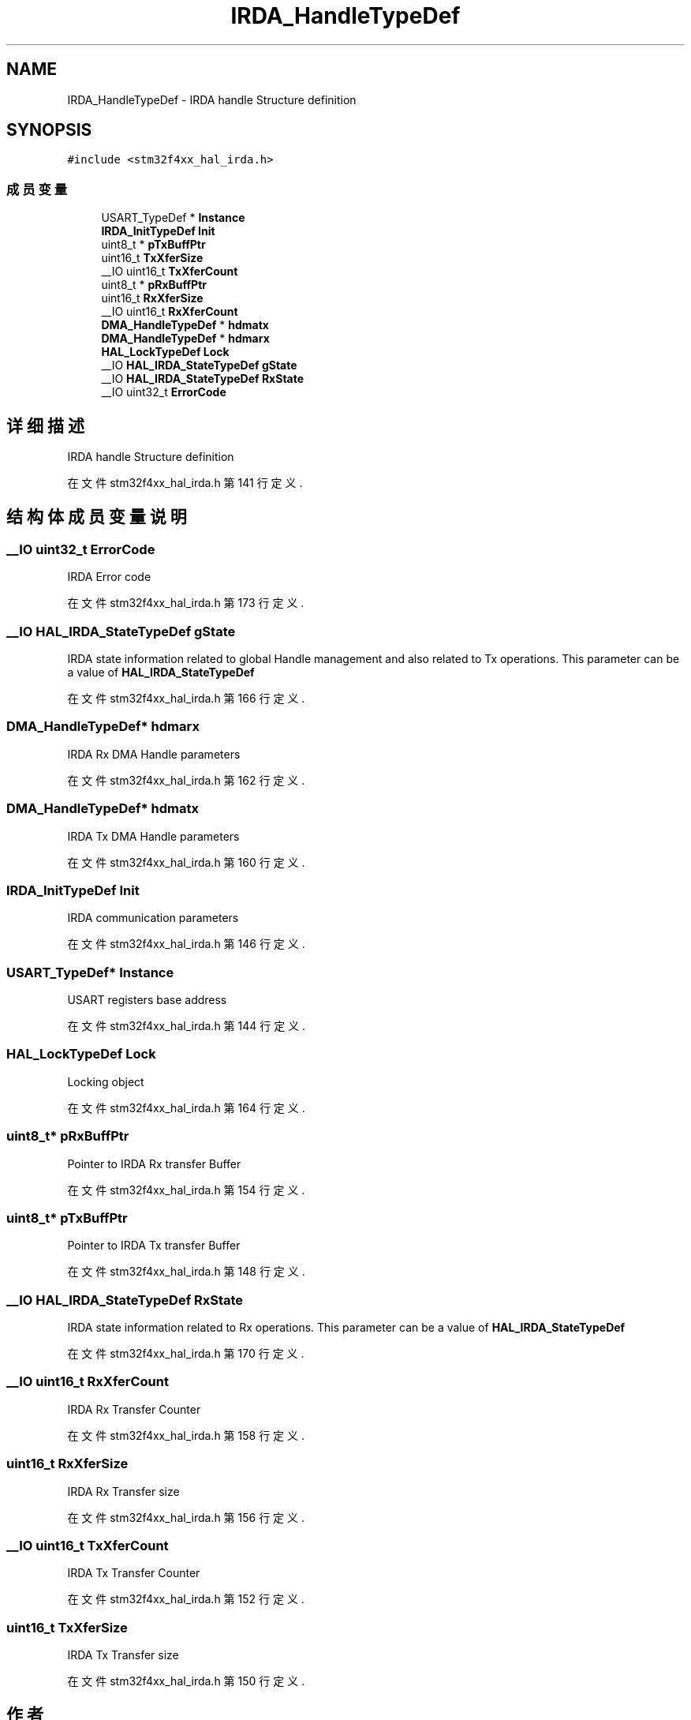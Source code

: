 .TH "IRDA_HandleTypeDef" 3 "2020年 八月 7日 星期五" "Version 1.24.0" "STM32F4_HAL" \" -*- nroff -*-
.ad l
.nh
.SH NAME
IRDA_HandleTypeDef \- IRDA handle Structure definition  

.SH SYNOPSIS
.br
.PP
.PP
\fC#include <stm32f4xx_hal_irda\&.h>\fP
.SS "成员变量"

.in +1c
.ti -1c
.RI "USART_TypeDef * \fBInstance\fP"
.br
.ti -1c
.RI "\fBIRDA_InitTypeDef\fP \fBInit\fP"
.br
.ti -1c
.RI "uint8_t * \fBpTxBuffPtr\fP"
.br
.ti -1c
.RI "uint16_t \fBTxXferSize\fP"
.br
.ti -1c
.RI "__IO uint16_t \fBTxXferCount\fP"
.br
.ti -1c
.RI "uint8_t * \fBpRxBuffPtr\fP"
.br
.ti -1c
.RI "uint16_t \fBRxXferSize\fP"
.br
.ti -1c
.RI "__IO uint16_t \fBRxXferCount\fP"
.br
.ti -1c
.RI "\fBDMA_HandleTypeDef\fP * \fBhdmatx\fP"
.br
.ti -1c
.RI "\fBDMA_HandleTypeDef\fP * \fBhdmarx\fP"
.br
.ti -1c
.RI "\fBHAL_LockTypeDef\fP \fBLock\fP"
.br
.ti -1c
.RI "__IO \fBHAL_IRDA_StateTypeDef\fP \fBgState\fP"
.br
.ti -1c
.RI "__IO \fBHAL_IRDA_StateTypeDef\fP \fBRxState\fP"
.br
.ti -1c
.RI "__IO uint32_t \fBErrorCode\fP"
.br
.in -1c
.SH "详细描述"
.PP 
IRDA handle Structure definition 
.PP
在文件 stm32f4xx_hal_irda\&.h 第 141 行定义\&.
.SH "结构体成员变量说明"
.PP 
.SS "__IO uint32_t ErrorCode"
IRDA Error code 
.br
 
.PP
在文件 stm32f4xx_hal_irda\&.h 第 173 行定义\&.
.SS "__IO \fBHAL_IRDA_StateTypeDef\fP gState"
IRDA state information related to global Handle management and also related to Tx operations\&. This parameter can be a value of \fBHAL_IRDA_StateTypeDef\fP 
.PP
在文件 stm32f4xx_hal_irda\&.h 第 166 行定义\&.
.SS "\fBDMA_HandleTypeDef\fP* hdmarx"
IRDA Rx DMA Handle parameters 
.br
 
.PP
在文件 stm32f4xx_hal_irda\&.h 第 162 行定义\&.
.SS "\fBDMA_HandleTypeDef\fP* hdmatx"
IRDA Tx DMA Handle parameters 
.br
 
.PP
在文件 stm32f4xx_hal_irda\&.h 第 160 行定义\&.
.SS "\fBIRDA_InitTypeDef\fP Init"
IRDA communication parameters 
.br
 
.PP
在文件 stm32f4xx_hal_irda\&.h 第 146 行定义\&.
.SS "USART_TypeDef* Instance"
USART registers base address 
.br
 
.PP
在文件 stm32f4xx_hal_irda\&.h 第 144 行定义\&.
.SS "\fBHAL_LockTypeDef\fP Lock"
Locking object 
.br
 
.PP
在文件 stm32f4xx_hal_irda\&.h 第 164 行定义\&.
.SS "uint8_t* pRxBuffPtr"
Pointer to IRDA Rx transfer Buffer 
.PP
在文件 stm32f4xx_hal_irda\&.h 第 154 行定义\&.
.SS "uint8_t* pTxBuffPtr"
Pointer to IRDA Tx transfer Buffer 
.PP
在文件 stm32f4xx_hal_irda\&.h 第 148 行定义\&.
.SS "__IO \fBHAL_IRDA_StateTypeDef\fP RxState"
IRDA state information related to Rx operations\&. This parameter can be a value of \fBHAL_IRDA_StateTypeDef\fP 
.PP
在文件 stm32f4xx_hal_irda\&.h 第 170 行定义\&.
.SS "__IO uint16_t RxXferCount"
IRDA Rx Transfer Counter 
.br
 
.PP
在文件 stm32f4xx_hal_irda\&.h 第 158 行定义\&.
.SS "uint16_t RxXferSize"
IRDA Rx Transfer size 
.br
 
.PP
在文件 stm32f4xx_hal_irda\&.h 第 156 行定义\&.
.SS "__IO uint16_t TxXferCount"
IRDA Tx Transfer Counter 
.br
 
.PP
在文件 stm32f4xx_hal_irda\&.h 第 152 行定义\&.
.SS "uint16_t TxXferSize"
IRDA Tx Transfer size 
.br
 
.PP
在文件 stm32f4xx_hal_irda\&.h 第 150 行定义\&.

.SH "作者"
.PP 
由 Doyxgen 通过分析 STM32F4_HAL 的 源代码自动生成\&.

